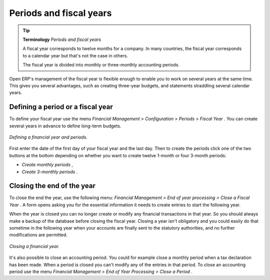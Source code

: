 
Periods and fiscal years
========================

.. tip::   **Terminology**  *Periods and fiscal years* 

	A fiscal year corresponds to twelve months for a company. In many countries, the fiscal year corresponds to a calendar year but that's not the case in others.

	The fiscal year is divided into monthly or three-monthly accounting periods.

Open ERP's management of the fiscal year is flexible enough to enable you to work on several years at the same time. This gives you several advantages, such as creating three-year budgets, and statements straddling several calendar years.

.. index:: Period
.. index:: Fiscal Year

Defining a period or a fiscal year
----------------------------------

To define your fiscal year use the menu  *Financial Management > Configuration > Periods > Fiscal Year* . You can create several years in advance to define long-term budgets. 


.. figure::  images/account_period.png
   :align: center

   *Defining a financial year and periods.*

First enter the date of the first day of your fiscal year and the last day. Then to create the periods click one of the two buttons at the bottom depending on whether you want to create twelve 1-month or four 3-month periods:

*  *Create monthly periods* ,

*  *Create 3-monthly periods* .

Closing the end of the year
---------------------------

To close the end the year, use the following menu:  *Financial Management > End of year processing > Close a Fiscal Year* . A form opens asking you for the essential information it needs to create entries to start the following year.

When the year is closed you can no longer create or modify any financial transactions in that year. So you should always make a backup of the database before closing the fiscal year. Closing a year isn't obligatory and you could easily do that sometime in the following year when your accounts are finally sent to the statutory authorities, and no further modifications are permitted.

.. figure::  images/account_fy_close.png
   :align: center

   *Closing a financial year.*

It's also possible to close an accounting period. You could for example close a monthly period when a tax declaration has been made. When a period is closed you can't modify any of the entries in that period. To close an accounting period use the menu  *Financial Management > End of Year Processing > Close a Period* .

.. Copyright © Open Object Press. All rights reserved.

.. You may take electronic copy of this publication and distribute it if you don't
.. change the content. You can also print a copy to be read by yourself only.

.. We have contracts with different publishers in different countries to sell and
.. distribute paper or electronic based versions of this book (translated or not)
.. in bookstores. This helps to distribute and promote the Open ERP product. It
.. also helps us to create incentives to pay contributors and authors using author
.. rights of these sales.

.. Due to this, grants to translate, modify or sell this book are strictly
.. forbidden, unless Tiny SPRL (representing Open Object Presses) gives you a
.. written authorisation for this.

.. Many of the designations used by manufacturers and suppliers to distinguish their
.. products are claimed as trademarks. Where those designations appear in this book,
.. and Open ERP Press was aware of a trademark claim, the designations have been
.. printed in initial capitals.

.. While every precaution has been taken in the preparation of this book, the publisher
.. and the authors assume no responsibility for errors or omissions, or for damages
.. resulting from the use of the information contained herein.

.. Published by Open ERP Press, Grand Rosière, Belgium
